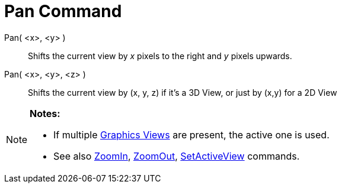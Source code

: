 = Pan Command

Pan( <x>, <y> )::
  Shifts the current view by _x_ pixels to the right and _y_ pixels upwards.
Pan( <x>, <y>, <z> )::
  Shifts the current view by (x, y, z) if it's a 3D View, or just by (x,y) for a 2D View

[NOTE]
====

*Notes:*

* If multiple xref:/Graphics_View.adoc[Graphics Views] are present, the active one is used.
* See also xref:/commands/ZoomIn_Command.adoc[ZoomIn], xref:/commands/ZoomOut_Command.adoc[ZoomOut],
xref:/commands/SetActiveView_Command.adoc[SetActiveView] commands.

====
